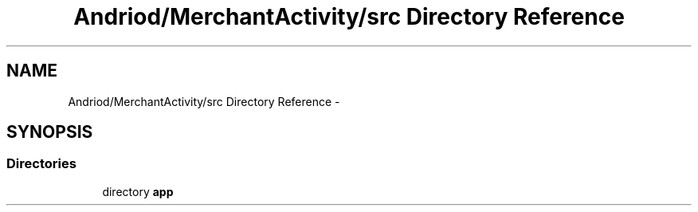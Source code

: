 .TH "Andriod/MerchantActivity/src Directory Reference" 3 "Thu Feb 21 2013" "Version 01" "MCMProject" \" -*- nroff -*-
.ad l
.nh
.SH NAME
Andriod/MerchantActivity/src Directory Reference \- 
.SH SYNOPSIS
.br
.PP
.SS "Directories"

.in +1c
.ti -1c
.RI "directory \fBapp\fP"
.br
.in -1c
